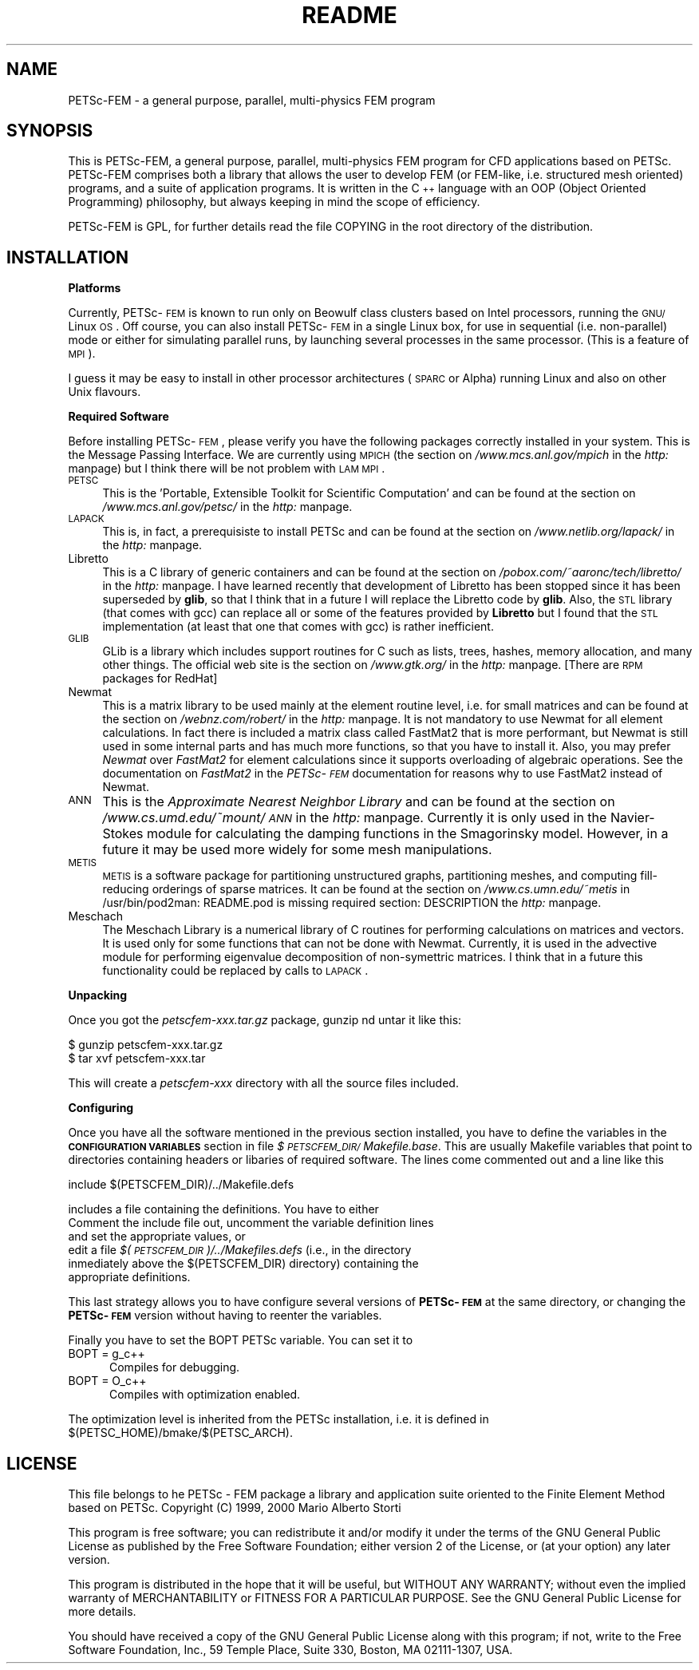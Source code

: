 .rn '' }`
''' $RCSfile: README.1,v $$Revision: 1.1 $$Date: 2000/12/28 12:54:42 $
'''
''' $Log: README.1,v $
''' Revision 1.1  2000/12/28 12:54:42  mstorti
''' Initial revision
'''
'''
.de Sh
.br
.if t .Sp
.ne 5
.PP
\fB\\$1\fR
.PP
..
.de Sp
.if t .sp .5v
.if n .sp
..
.de Ip
.br
.ie \\n(.$>=3 .ne \\$3
.el .ne 3
.IP "\\$1" \\$2
..
.de Vb
.ft CW
.nf
.ne \\$1
..
.de Ve
.ft R

.fi
..
'''
'''
'''     Set up \*(-- to give an unbreakable dash;
'''     string Tr holds user defined translation string.
'''     Bell System Logo is used as a dummy character.
'''
.tr \(*W-|\(bv\*(Tr
.ie n \{\
.ds -- \(*W-
.ds PI pi
.if (\n(.H=4u)&(1m=24u) .ds -- \(*W\h'-12u'\(*W\h'-12u'-\" diablo 10 pitch
.if (\n(.H=4u)&(1m=20u) .ds -- \(*W\h'-12u'\(*W\h'-8u'-\" diablo 12 pitch
.ds L" ""
.ds R" ""
'''   \*(M", \*(S", \*(N" and \*(T" are the equivalent of
'''   \*(L" and \*(R", except that they are used on ".xx" lines,
'''   such as .IP and .SH, which do another additional levels of
'''   double-quote interpretation
.ds M" """
.ds S" """
.ds N" """""
.ds T" """""
.ds L' '
.ds R' '
.ds M' '
.ds S' '
.ds N' '
.ds T' '
'br\}
.el\{\
.ds -- \(em\|
.tr \*(Tr
.ds L" ``
.ds R" ''
.ds M" ``
.ds S" ''
.ds N" ``
.ds T" ''
.ds L' `
.ds R' '
.ds M' `
.ds S' '
.ds N' `
.ds T' '
.ds PI \(*p
'br\}
.\"	If the F register is turned on, we'll generate
.\"	index entries out stderr for the following things:
.\"		TH	Title 
.\"		SH	Header
.\"		Sh	Subsection 
.\"		Ip	Item
.\"		X<>	Xref  (embedded
.\"	Of course, you have to process the output yourself
.\"	in some meaninful fashion.
.if \nF \{
.de IX
.tm Index:\\$1\t\\n%\t"\\$2"
..
.nr % 0
.rr F
.\}
.TH README 1 "perl 5.005, patch 03" "23/Dec/2000" "User Contributed Perl Documentation"
.UC
.if n .hy 0
.if n .na
.ds C+ C\v'-.1v'\h'-1p'\s-2+\h'-1p'+\s0\v'.1v'\h'-1p'
.de CQ          \" put $1 in typewriter font
.ft CW
'if n "\c
'if t \\&\\$1\c
'if n \\&\\$1\c
'if n \&"
\\&\\$2 \\$3 \\$4 \\$5 \\$6 \\$7
'.ft R
..
.\" @(#)ms.acc 1.5 88/02/08 SMI; from UCB 4.2
.	\" AM - accent mark definitions
.bd B 3
.	\" fudge factors for nroff and troff
.if n \{\
.	ds #H 0
.	ds #V .8m
.	ds #F .3m
.	ds #[ \f1
.	ds #] \fP
.\}
.if t \{\
.	ds #H ((1u-(\\\\n(.fu%2u))*.13m)
.	ds #V .6m
.	ds #F 0
.	ds #[ \&
.	ds #] \&
.\}
.	\" simple accents for nroff and troff
.if n \{\
.	ds ' \&
.	ds ` \&
.	ds ^ \&
.	ds , \&
.	ds ~ ~
.	ds ? ?
.	ds ! !
.	ds /
.	ds q
.\}
.if t \{\
.	ds ' \\k:\h'-(\\n(.wu*8/10-\*(#H)'\'\h"|\\n:u"
.	ds ` \\k:\h'-(\\n(.wu*8/10-\*(#H)'\`\h'|\\n:u'
.	ds ^ \\k:\h'-(\\n(.wu*10/11-\*(#H)'^\h'|\\n:u'
.	ds , \\k:\h'-(\\n(.wu*8/10)',\h'|\\n:u'
.	ds ~ \\k:\h'-(\\n(.wu-\*(#H-.1m)'~\h'|\\n:u'
.	ds ? \s-2c\h'-\w'c'u*7/10'\u\h'\*(#H'\zi\d\s+2\h'\w'c'u*8/10'
.	ds ! \s-2\(or\s+2\h'-\w'\(or'u'\v'-.8m'.\v'.8m'
.	ds / \\k:\h'-(\\n(.wu*8/10-\*(#H)'\z\(sl\h'|\\n:u'
.	ds q o\h'-\w'o'u*8/10'\s-4\v'.4m'\z\(*i\v'-.4m'\s+4\h'\w'o'u*8/10'
.\}
.	\" troff and (daisy-wheel) nroff accents
.ds : \\k:\h'-(\\n(.wu*8/10-\*(#H+.1m+\*(#F)'\v'-\*(#V'\z.\h'.2m+\*(#F'.\h'|\\n:u'\v'\*(#V'
.ds 8 \h'\*(#H'\(*b\h'-\*(#H'
.ds v \\k:\h'-(\\n(.wu*9/10-\*(#H)'\v'-\*(#V'\*(#[\s-4v\s0\v'\*(#V'\h'|\\n:u'\*(#]
.ds _ \\k:\h'-(\\n(.wu*9/10-\*(#H+(\*(#F*2/3))'\v'-.4m'\z\(hy\v'.4m'\h'|\\n:u'
.ds . \\k:\h'-(\\n(.wu*8/10)'\v'\*(#V*4/10'\z.\v'-\*(#V*4/10'\h'|\\n:u'
.ds 3 \*(#[\v'.2m'\s-2\&3\s0\v'-.2m'\*(#]
.ds o \\k:\h'-(\\n(.wu+\w'\(de'u-\*(#H)/2u'\v'-.3n'\*(#[\z\(de\v'.3n'\h'|\\n:u'\*(#]
.ds d- \h'\*(#H'\(pd\h'-\w'~'u'\v'-.25m'\f2\(hy\fP\v'.25m'\h'-\*(#H'
.ds D- D\\k:\h'-\w'D'u'\v'-.11m'\z\(hy\v'.11m'\h'|\\n:u'
.ds th \*(#[\v'.3m'\s+1I\s-1\v'-.3m'\h'-(\w'I'u*2/3)'\s-1o\s+1\*(#]
.ds Th \*(#[\s+2I\s-2\h'-\w'I'u*3/5'\v'-.3m'o\v'.3m'\*(#]
.ds ae a\h'-(\w'a'u*4/10)'e
.ds Ae A\h'-(\w'A'u*4/10)'E
.ds oe o\h'-(\w'o'u*4/10)'e
.ds Oe O\h'-(\w'O'u*4/10)'E
.	\" corrections for vroff
.if v .ds ~ \\k:\h'-(\\n(.wu*9/10-\*(#H)'\s-2\u~\d\s+2\h'|\\n:u'
.if v .ds ^ \\k:\h'-(\\n(.wu*10/11-\*(#H)'\v'-.4m'^\v'.4m'\h'|\\n:u'
.	\" for low resolution devices (crt and lpr)
.if \n(.H>23 .if \n(.V>19 \
\{\
.	ds : e
.	ds 8 ss
.	ds v \h'-1'\o'\(aa\(ga'
.	ds _ \h'-1'^
.	ds . \h'-1'.
.	ds 3 3
.	ds o a
.	ds d- d\h'-1'\(ga
.	ds D- D\h'-1'\(hy
.	ds th \o'bp'
.	ds Th \o'LP'
.	ds ae ae
.	ds Ae AE
.	ds oe oe
.	ds Oe OE
.\}
.rm #[ #] #H #V #F C
.SH "NAME"
PETSc-FEM \- a general  purpose,  parallel, multi-physics  FEM program 
.SH "SYNOPSIS"
This is PETSc-FEM, a general purpose, parallel, multi-physics FEM
program for CFD applications based on PETSc. PETSc-FEM comprises both
a library that allows the user to develop FEM (or FEM\-like, i.e.
structured mesh oriented) programs, and a suite of application
programs.  It is written in the \*(C+ language with an OOP (Object
Oriented Programming) philosophy, but always keeping in mind the scope
of efficiency.
.PP
PETSc-FEM is GPL, for further details read the file COPYING in the
root directory of the distribution.
.SH "INSTALLATION"
.Sh "Platforms"
Currently, PETSc-\s-1FEM\s0 is known to run only on Beowulf class clusters
based on Intel processors, running the \s-1GNU/\s0Linux \s-1OS\s0.  Off course, you
can also install PETSc-\s-1FEM\s0 in a single Linux box, for use in
sequential (i.e. non-parallel) mode or either for simulating parallel
runs, by launching several processes in the same processor. (This is a
feature of \s-1MPI\s0).
.PP
I guess it may be easy to install in other processor architectures
(\s-1SPARC\s0 or Alpha) running Linux and also on other Unix flavours. 
.Sh "Required Software"
Before installing PETSc-\s-1FEM\s0, please verify you have the following
packages correctly installed in your system. 
This is the Message Passing Interface. We are currently using \s-1MPICH\s0
(the section on \fI/www.mcs.anl.gov/mpich\fR in the \fIhttp:\fR manpage) but I think there will be not problem
with \s-1LAM\s0 \s-1MPI\s0.
.Ip "\s-1PETSC\s0" 4
This is the \*(L'Portable, Extensible Toolkit for Scientific Computation\*(R'
and can be found at the section on \fI/www.mcs.anl.gov/petsc/\fR in the \fIhttp:\fR manpage.
.Ip "\s-1LAPACK\s0" 4
This is, in fact, a prerequisiste to install PETSc and can be found at 
the section on \fI/www.netlib.org/lapack/\fR in the \fIhttp:\fR manpage. 
.Ip "Libretto" 4
This is a C library of generic containers and can be found at
the section on \fI/pobox.com/~aaronc/tech/libretto/\fR in the \fIhttp:\fR manpage. I have learned recently
that development of Libretto has been stopped since it has been
superseded by \fBglib\fR, so that I think that in a future I will replace
the Libretto code by \fBglib\fR. Also, the \s-1STL\s0 library (that comes with
gcc) can replace all or some of the features provided by \fBLibretto\fR
but I found that the \s-1STL\s0 implementation (at least that one that comes
with gcc) is rather inefficient. 
.Ip "\s-1GLIB\s0" 4
GLib is a library which includes support routines for C such as lists,
trees, hashes, memory allocation, and many other things. The official
web site is  the section on \fI/www.gtk.org/\fR in the \fIhttp:\fR manpage. [There are \s-1RPM\s0 packages for RedHat]
.Ip "Newmat" 4
This is a matrix library to be used mainly at the element routine
level, i.e. for small matrices and can be found at
the section on \fI/webnz.com/robert/\fR in the \fIhttp:\fR manpage. It is not mandatory to use Newmat for all
element calculations. In fact there is included a matrix class called
FastMat2 that is more performant, but Newmat is still used in some
internal parts and has much more functions, so that you have to
install it. Also, you may prefer \fINewmat\fR over \fIFastMat2\fR for
element calculations since it supports overloading of algebraic
operations. See the documentation on \fIFastMat2\fR in the \fIPETSc-\s-1FEM\s0\fR
documentation for reasons why to use FastMat2 instead of Newmat.
.Ip "\s-1ANN\s0" 4
This is the \fIApproximate Nearest Neighbor Library\fR and can be found
at the section on \fI/www.cs.umd.edu/~mount/\s-1ANN\s0\fR in the \fIhttp:\fR manpage. Currently it is only used in
the Navier-Stokes module for calculating the damping functions in the
Smagorinsky model. However, in a future it may be used more widely for
some mesh manipulations.
.Ip "\s-1METIS\s0" 4
\s-1METIS\s0 is a software package for partitioning unstructured graphs,
partitioning meshes, and computing fill-reducing orderings of sparse
matrices. It can be found at the section on \fI/www.cs.umn.edu/~metis\fR in /usr/bin/pod2man: README.pod is missing required section: DESCRIPTION
the \fIhttp:\fR manpage. 
.Ip "Meschach" 4
The Meschach Library is a numerical library of C routines for
performing calculations on matrices and vectors. It is used only for
some functions that can not be done with Newmat. Currently, it is used
in the advective module for performing eigenvalue decomposition of
non-symettric matrices. I think that in a future this functionality
could be replaced by calls to \s-1LAPACK\s0. 
.Sh "Unpacking"
Once you got the \fIpetscfem-xxx.tar.gz\fR package, gunzip nd untar it
like this:
.PP
.Vb 2
\&  $ gunzip petscfem-xxx.tar.gz
\&  $ tar xvf petscfem-xxx.tar
.Ve
This will create a \fIpetscfem-xxx\fR directory with all the source files
included.
.Sh "Configuring"
Once you have all the software mentioned in the previous section
installed, you have to define the variables in the \fB\s-1CONFIGURATION\s0
\s-1VARIABLES\s0\fR section in file \fI$\s-1PETSCFEM_DIR/\s0Makefile.base\fR. This are
usually Makefile variables that point to directories containing
headers or libaries of required software. The lines come commented out
and a line like this 
.PP
.Vb 1
\&   include $(PETSCFEM_DIR)/../Makefile.defs
.Ve
includes a file containing the definitions. You have to either
.Ip "Comment the \f(CWinclude\fR file out, uncomment the variable definition lines and set the appropriate values, or " 5
.Ip "edit a file \fI$(\s-1PETSCFEM_DIR\s0)/../Makefiles.defs\fR (i.e., in the directory inmediately above the \f(CW$(PETSCFEM_DIR)\fR directory) containing the appropriate definitions." 5
.PP
This last strategy allows you to have configure several versions of
\fBPETSc-\s-1FEM\s0\fR at the same directory, or changing the \fBPETSc-\s-1FEM\s0\fR
version without having to reenter the variables. 
.PP
Finally you have to set the \f(CWBOPT\fR \f(CWPETSc\fR variable. You can set it to 
.Ip "\f(CWBOPT = g_c++\fR" 5
Compiles for debugging.
.Ip "\f(CWBOPT = O_c++\fR" 5
Compiles with optimization enabled.
.PP
The optimization level is inherited from the \f(CWPETSc\fR installation,
i.e. it is defined in \f(CW$(PETSC_HOME)/bmake/$(PETSC_ARCH)\fR. 
.Sh ""
.SH "LICENSE"
This file belongs to he PETSc \-  FEM package a library and application
suite oriented to the Finite Element Method based on PETSc.  Copyright
(C) 1999, 2000 Mario Alberto Storti
.PP
This program is free software;  you can redistribute it and/or  modify
it under the terms  of the GNU General Public  License as published by
the Free Software Foundation; either version  2 of the License, or (at
your option) any later version.
.PP
This program  is distributed in  the hope that  it will be useful, but
WITHOUT  ANY  WARRANTY;     without  even the   implied   warranty  of
MERCHANTABILITY  or  FITNESS FOR A  PARTICULAR PURPOSE.    See the GNU
General Public License for more details.
.PP
You should have received  a  copy of  the  GNU General Public  License
along  with    this program;  if  not,  write  to  the   Free Software
Foundation, Inc.,  59 Temple Place,  Suite 330, Boston, MA 02111-1307,
USA.

.rn }` ''
.IX Title "README 1"
.IX Name "PETSc-FEM - a general  purpose,  parallel, multi-physics  FEM program"

.IX Header "NAME"

.IX Header "SYNOPSIS"

.IX Header "INSTALLATION"

.IX Subsection "Platforms"

.IX Subsection "Required Software"

.IX Item "\s-1PETSC\s0"

.IX Item "\s-1LAPACK\s0"

.IX Item "Libretto"

.IX Item "\s-1GLIB\s0"

.IX Item "Newmat"

.IX Item "\s-1ANN\s0"

.IX Item "\s-1METIS\s0"

.IX Item "Meschach"

.IX Subsection "Unpacking"

.IX Subsection "Configuring"

.IX Item "Comment the \f(CWinclude\fR file out, uncomment the variable definition lines and set the appropriate values, or "

.IX Item "edit a file \fI$(\s-1PETSCFEM_DIR\s0)/../Makefiles.defs\fR (i.e., in the directory inmediately above the \f(CW$(PETSCFEM_DIR)\fR directory) containing the appropriate definitions."

.IX Item "\f(CWBOPT = g_c++\fR"

.IX Item "\f(CWBOPT = O_c++\fR"

.IX Subsection ""

.IX Header "LICENSE"


